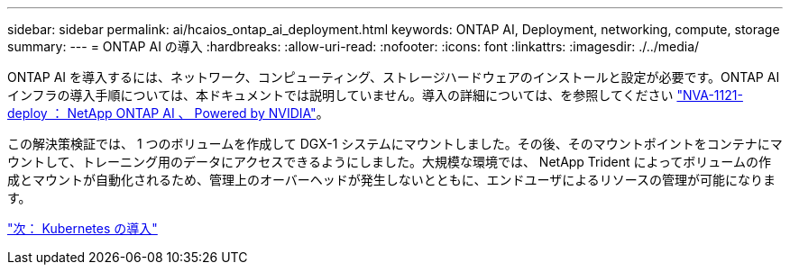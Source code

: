---
sidebar: sidebar 
permalink: ai/hcaios_ontap_ai_deployment.html 
keywords: ONTAP AI, Deployment, networking, compute, storage 
summary:  
---
= ONTAP AI の導入
:hardbreaks:
:allow-uri-read: 
:nofooter: 
:icons: font
:linkattrs: 
:imagesdir: ./../media/


[role="lead"]
ONTAP AI を導入するには、ネットワーク、コンピューティング、ストレージハードウェアのインストールと設定が必要です。ONTAP AI インフラの導入手順については、本ドキュメントでは説明していません。導入の詳細については、を参照してください https://www.netapp.com/us/media/nva-1121-deploy.pdf["NVA-1121-deploy ： NetApp ONTAP AI 、 Powered by NVIDIA"^]。

この解決策検証では、 1 つのボリュームを作成して DGX-1 システムにマウントしました。その後、そのマウントポイントをコンテナにマウントして、トレーニング用のデータにアクセスできるようにしました。大規模な環境では、 NetApp Trident によってボリュームの作成とマウントが自動化されるため、管理上のオーバーヘッドが発生しないとともに、エンドユーザによるリソースの管理が可能になります。

link:hcaios_kubernetes_deployment.html["次： Kubernetes の導入"]
